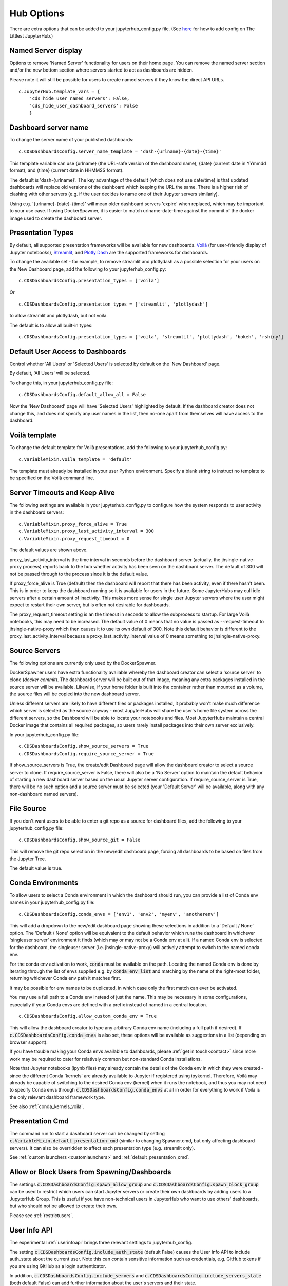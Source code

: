 .. _huboptions:


Hub Options
-----------

There are extra options that can be added to your jupyterhub_config.py file. 
(See `here <http://tljh.jupyter.org/en/latest/topic/escape-hatch.html>`__ for how to add config on The Littlest JupyterHub.)

Named Server display
~~~~~~~~~~~~~~~~~~~~

Options to remove 'Named Server' functionality for users on their home page. 
You can remove the named server section and/or the new bottom section where servers started to act as dashboards are hidden.

Please note it will still be possible for users to create named servers if they know the direct API URLs.

::

    c.JupyterHub.template_vars = {
        'cds_hide_user_named_servers': False,
        'cds_hide_user_dashboard_servers': False
        }

Dashboard server name
~~~~~~~~~~~~~~~~~~~~~

To change the server name of your published dashboards:

::

    c.CDSDashboardsConfig.server_name_template = 'dash-{urlname}-{date}-{time}'

This template variable can use {urlname} (the URL-safe version of the dashboard name), {date} (current date in YYmmdd format),
and {time} (current date in HHMMSS format).

The default is 'dash-{urlname}'. The key advantage of the default (which does not use date/time) is that updated dashboards will replace old 
versions of the dashboard which keeping the URL the same. There is a higher risk of clashing with other servers (e.g. if the user decides to name 
one of their Jupyter servers similarly).

Using e.g. '{urlname}-{date}-{time}' will mean older dashboard servers 'expire' when replaced, which may be important to your use case. 
If using DockerSpawner, it is easier to match urlname-date-time against the commit of the docker image used to create the dashboard server.

Presentation Types
~~~~~~~~~~~~~~~~~~

By default, all supported presentation frameworks will be available for new dashboards. 
`Voilà <https://github.com/voila-dashboards/voila>`__ (for user-friendly display of Jupyter notebooks), 
`Streamlit <https://www.streamlit.io/>`__, and `Plotly Dash <https://plotly.com/dash/>`__ are the supported frameworks for dashboards.

To change the available set - for example, to remove streamlit and plotlydash as a possible selection for your users on the New Dashboard page, 
add the following to your jupyterhub_config.py:

::

    c.CDSDashboardsConfig.presentation_types = ['voila']

Or 

::

    c.CDSDashboardsConfig.presentation_types = ['streamlit', 'plotlydash']

to allow streamlit and plotlydash, but not voila.

The default is to allow all built-in types:

::

    c.CDSDashboardsConfig.presentation_types = ['voila', 'streamlit', 'plotlydash', 'bokeh', 'rshiny']

.. _default_allow_all:

Default User Access to Dashboards
~~~~~~~~~~~~~~~~~~~~~~~~~~~~~~~~~

Control whether 'All Users' or 'Selected Users' is selected by default on the 'New Dashboard' page.

By default, 'All Users' will be selected.

To change this, in your jupyterhub_config.py file:

::

    c.CDSDashboardsConfig.default_allow_all = False

Now the 'New Dashboard' page will have 'Selected Users' highlighted by default. If the dashboard creator does not change this, and does not 
specify any user names in the list, then no-one apart from themselves will have access to the dashboard.


Voilà template
~~~~~~~~~~~~~~

To change the default template for Voilà presentations, add the following to your jupyterhub_config.py:

::

    c.VariableMixin.voila_template = 'default'

The template must already be installed in your user Python environment. 
Specify a blank string to instruct no template to be specified on the Voilà command line.

Server Timeouts and Keep Alive
~~~~~~~~~~~~~~~~~~~~~~~~~~~~~~

The following settings are available in your jupyterhub_config.py to configure how the system responds to user activity in the dashboard servers:

::

    c.VariableMixin.proxy_force_alive = True
    c.VariableMixin.proxy_last_activity_interval = 300
    c.VariableMixin.proxy_request_timeout = 0

The default values are shown above.

proxy_last_activity_interval is the time interval in seconds before the dashboard server (actually, the jhsingle-native-proxy process) reports back to 
the hub whether activity has been seen on the dashboard server. The default of 300 will not be passed through to the process since it is the default value.

If proxy_force_alive is True (default) then the dashboard will report that there has been activity, even if there hasn't been. This is in order to keep the 
dashboard running so it is available for users in the future. Some JupyterHubs may cull idle servers after a certain amount of inactivity. This makes more 
sense for single user Jupyter servers where the user might expect to restart their own server, but is often not desirable for dashboards.

The proxy_request_timeout setting is an the timeout in seconds to allow the subprocess to startup. For large Voilà notebooks, this may need to be increased. 
The default value of 0 means that no value is passed as --request-timeout to jhsingle-native-proxy which then causes it to use its own default of 300. Note 
this default behavior is different to the proxy_last_activity_interval because a proxy_last_activity_interval value of 0 means something to jhsingle-native-proxy.

.. _docker_source_servers:

Source Servers
~~~~~~~~~~~~~~

The following options are currently only used by the DockerSpawner.

DockerSpawner users have extra functionality available whereby the dashboard creator 
can select a 'source server' to clone (*docker commit*). The dashboard server will be built out of that image, meaning any extra packages installed in the 
source server will be 
available. Likewise, if your home folder is built into the container rather than mounted as a volume, the source files will be copied into the new 
dashboard server.

Unless 
different servers are likely to have different files or packages installed, it probably won't make much difference which server is selected 
as the source anyway - most JupyterHubs will share the user's home file system across the different servers, so the Dashboard will 
be able to locate your notebooks and files. Most JupyterHubs maintain a central Docker image that contains all required packages, so users rarely 
install packages into their own server exclusively.

In your jupyterhub_config.py file:

::

    c.CDSDashboardsConfig.show_source_servers = True
    c.CDSDashboardsConfig.require_source_server = True

If show_source_servers is True, the create/edit Dashboard page will allow the dashboard creator to select a source server to clone. If require_source_server 
is False, there will also be a 'No Server' option to maintain the default behavior of starting a new dashboard server based on the usual Jupyter server 
configuration. If require_source_server is True, there will be no such option and a source server must be selected (your 'Default Server' will be available, 
along with any non-dashboard named servers).

File Source
~~~~~~~~~~~

If you don't want users to be able to enter a git repo as a source for dashboard files, add the following to your jupyterhub_config.py file:

::

    c.CDSDashboardsConfig.show_source_git = False

This will remove the git repo selection in the new/edit dashboard page, forcing all dashboards to be based on files from the Jupyter Tree.

The default value is true.


.. _conda_envs:

Conda Environments
~~~~~~~~~~~~~~~~~~

To allow users to select a Conda environment in which the dashboard should run, you can provide a list of Conda env names in your jupyterhub_config.py file:

::

    c.CDSDashboardsConfig.conda_envs = ['env1', 'env2', 'myenv', 'anotherenv']

This will add a dropdown to the new/edit dashboard page showing these selections in addition to a 'Default / None' option. The 'Default / None' option will 
be equivalent to the default behavior which runs the dashboard in whichever 'singleuser server' environment it finds (which may or may not be a Conda env 
at all). If a named Conda env is selected for the dashboard, the singleuser server (i.e. jhsingle-native-proxy) will actively attempt to switch to the 
named conda env.

For the conda env activation to work, :code:`conda` must be available on the path. Locating the named Conda env is done by iterating through the list of 
envs supplied e.g. by :code:`conda env list` and matching by the name of the right-most folder, returning whichever Conda env path it matches first.

It may be possible for env names to be duplicated, in which case only the first match can ever be activated.

You may use a full path to a Conda env instead of just the name. This may be necessary in some configurations, especially if your Conda 
envs are defined with a prefix instead of named in a central location.

::

    c.CDSDashboardsConfig.allow_custom_conda_env = True

This will allow the dashboard creator to type any arbitrary Conda env name (including a full path if desired). If :code:`c.CDSDashboardsConfig.conda_envs` 
is also set, these options will be available as suggestions in a list (depending on browser support).

If you have trouble making your Conda envs available to dashboards, please :ref:`get in touch<contact>` since more work may be required to cater for 
relatively common but non-standard Conda installations.

Note that Jupyter notebooks (ipynb files) may already contain the details of the Conda env in which they were created - since the different Conda 'kernels' 
are already available to Jupyter if registered using ipykernel. Therefore, Voilà may already be capable of switching to the desired Conda env (kernel) 
when it runs the notebook, and thus you may not need to specify Conda envs through :code:`c.CDSDashboardsConfig.conda_envs` at all in order for everything 
to work if Voilà is the only relevant dashboard framework type.

See also :ref:`conda_kernels_voila`.

Presentation Cmd
~~~~~~~~~~~~~~~~

The command run to start a dashboard server can be changed by setting :code:`c.VariableMixin.default_presentation_cmd` (similar to changing Spawner.cmd, but 
only affecting dashboard servers). It can also be overridden to affect each presentation type (e.g. streamlit only).

See :ref:`custom launchers <customlaunchers>` and :ref:`default_presentation_cmd`.

Allow or Block Users from Spawning/Dashboards
~~~~~~~~~~~~~~~~~~~~~~~~~~~~~~~~~~~~~~~~~~~~~

The settings :code:`c.CDSDashboardsConfig.spawn_allow_group` and :code:`c.CDSDashboardsConfig.spawn_block_group` can be used to restrict which users 
can start Jupyter servers or create their own dashboards by adding users to a JupyterHub Group. This is useful if you have non-technical users 
in JupyterHub who want to use others' dashboards, but who should not be allowed to create their own.

Please see :ref:`restrictusers`.

.. _userinfoapi_settings:

User Info API
~~~~~~~~~~~~~

The experimental :ref:`userinfoapi` brings three relevant settings to jupyterhub_config.

The setting :code:`c.CDSDashboardsConfig.include_auth_state` (default False) causes the User Info API to include auth_state about the current user. 
Note this can contain sensitive information such as credentials, e.g. GitHub tokens if you are using GitHub as a login authenticator.

In addition, :code:`c.CDSDashboardsConfig.include_servers` and :code:`c.CDSDashboardsConfig.include_servers_state` (both default False) can add further 
information about the user's servers and their state.

.. _spawn_default_options:

Spawner User Options Form
~~~~~~~~~~~~~~~~~~~~~~~~~

Your spawner may be configured to (usually) present options to the user before starting their Jupyter server, for example to specify 
memory size or a Docker image to use. When dashboard servers are started, by default they just attempt to spawn using the default 
options for the spawner.

If you want the dashboard creator to be able to choose these spawner options, set:

:code:`c.CDSDashboardsConfig.spawn_default_options = False`

in your jupyterhub_config.

Doing this will ensure the dashboard creator can choose these options when they access the dashboard (and in the future if it 
is stopped and needs restarting). However, if the dashboard server is stopped or deleted, then other users will not be able to 
access the dashboard until the creator starts it again (and chooses spawner options for it).

Mailing List for Updates
~~~~~~~~~~~~~~~~~~~~~~~~

Please `sign up to the ContainDS email list <https://containds.com/signup/>`__ to receive notifications about updates to the project including new 
features and security advice.
